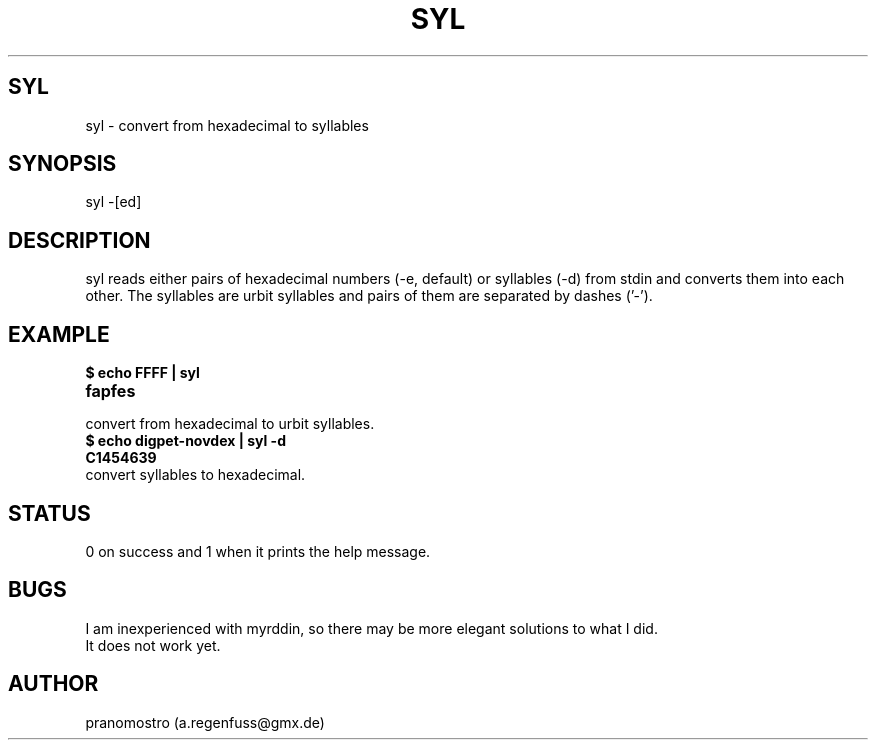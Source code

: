 .TH SYL 1
.SH SYL
syl \- convert from hexadecimal to syllables

.SH SYNOPSIS
syl -[ed]

.SH DESCRIPTION
syl reads either pairs of hexadecimal numbers (-e, default) or syllables (-d) from stdin
and converts them into each other. The syllables are urbit syllables and
pairs of them are separated by dashes ('-').

.SH EXAMPLE
.TP
.B $ echo FFFF | syl
.TP
.B fapfes
.TP
convert from hexadecimal to urbit syllables.
.TP
.B $ echo digpet-novdex | syl -d
.TP
.B C1454639
.TP
convert syllables to hexadecimal.

.SH STATUS
0 on success and 1 when it prints the help message.

.SH BUGS
I am inexperienced with myrddin, so there may be
more elegant solutions to what I did.
.TP
It does not work yet.

.SH AUTHOR
pranomostro (a.regenfuss@gmx.de)
